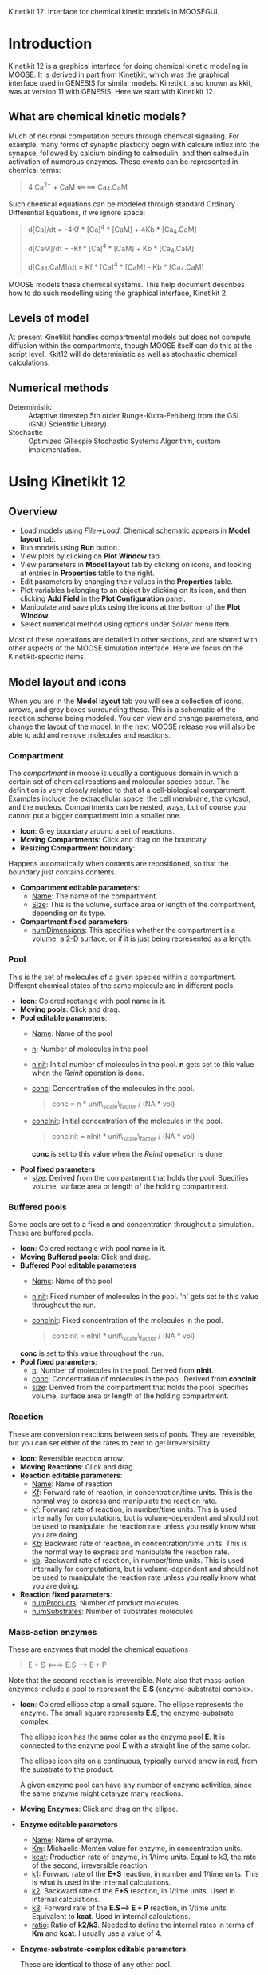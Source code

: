 Kinetikit 12: Interface for chemical kinetic models in MOOSEGUI.
#+AUTHOR: Documentation and numerics: Upi Bhalla. GUI: Harsha Rani, H. Chaitanya

* Introduction
  Kinetikit 12 is a graphical interface for doing chemical kinetic
  modeling in MOOSE. It is derived in part from Kinetikit, which was
  the graphical interface used in GENESIS for similar
  models. Kinetikit, also known as kkit, was at version 11 with
  GENESIS. Here we start with Kinetikit 12.

** What are chemical kinetic models?
   Much of neuronal computation occurs through chemical
   signaling.  For example, many forms of synaptic plasticity begin
   with calcium influx into the synapse, followed by calcium binding
   to calmodulin, and then calmodulin activation of numerous
   enzymes. These events can be represented in chemical terms:
#+BEGIN_QUOTE
   4 Ca^{2+} + CaM <====> Ca_4.CaM
#+END_QUOTE
   Such chemical equations can be modeled through standard Ordinary
   Differential Equations, if we ignore space:
#+BEGIN_QUOTE
   d[Ca]/dt = -4Kf * [Ca]^4 * [CaM] + 4Kb * [Ca_4.CaM]

   d[CaM]/dt = -Kf * [Ca]^4 * [CaM] + Kb * [Ca_4.CaM]

   d[Ca_4.CaM]/dt = Kf * [Ca]^4 * [CaM] - Kb * [Ca_4.CaM]
#+END_QUOTE
   MOOSE models these chemical systems. This help document describes
   how to do such modelling using the graphical interface,
   Kinetikit 2.

** Levels of model
   At present Kinetikit handles compartmental models but does not
   compute diffusion within the compartments, though MOOSE itself can
   do this at the script level. Kkit12 will do deterministic as well
   as stochastic chemical calculations.

** Numerical methods
   + Deterministic :: Adaptive timestep 5th order Runge-Kutta-Fehlberg
                      from the GSL (GNU Scientific Library).
   + Stochastic :: Optimized Gillespie Stochastic Systems Algorithm,
                   custom implementation.

* Using Kinetikit 12

** Overview
   + Load models using /File->Load/. Chemical schematic appears in
     *Model layout* tab.
   + Run models using *Run* button.
   + View plots by clicking on *Plot Window* tab.
   + View parameters in *Model layout* tab by clicking on icons, and
     looking at entries in *Properties* table to the right.
   + Edit parameters by changing their values in the *Properties* table.
   + Plot variables belonging to an object by clicking on its icon,
     and then clicking *Add Field* in the *Plot Configuration* panel.
   + Manipulate and save plots using the icons at the bottom of the
     *Plot Window*.
   + Select numerical method using options under /Solver/ menu item.

Most of these operations are detailed in other sections, and are shared with
other aspects of the MOOSE simulation interface. Here we focus on the 
Kinetikit-specific items.

** Model layout and icons
   When you are in the *Model layout* tab you will see a collection of
   icons, arrows, and grey boxes surrounding these. This is a
   schematic of the reaction scheme being modeled. You can view and
   change parameters, and change the layout of the model. In the next
   MOOSE release you will also be able to add and remove molecules and
   reactions.

*** Compartment
    The /compartment/ in moose is usually a contiguous
    domain in which a certain set of chemical reactions and molecular
    species occur. The definition is very closely related to that of a
    cell-biological compartment. Examples include the extracellular
    space, the cell membrane, the cytosol, and the
    nucleus. Compartments can be nested, ways, but of course you
    cannot put a bigger compartment into a smaller one.
    + *Icon*: Grey boundary around a set of reactions. 
    + *Moving Compartments*:
	 Click and drag on the boundary.
    + *Resizing Compartment boundary*:
	Happens automatically when
	contents are repositioned, so that the boundary just contains
	contents.
    + *Compartment editable parameters*:
       + _Name_: The name of the compartment.
       + _Size_: This is the volume, surface area or length of the
                 compartment, depending on its type.

    + *Compartment fixed parameters*:
      + _numDimensions_: This specifies whether the compartment is a
                          volume, a 2-D surface, or if it is just
                          being represented as a length.

*** Pool
    This is the set of molecules of a given species within a
    compartment. Different chemical states of the same molecule are
    in different pools.
    + *Icon*: Colored rectangle with pool name in it.
    + *Moving pools*: Click and drag.
    + *Pool editable parameters*:
      + _Name_: Name of the pool
      + _n_: Number of molecules in the pool
      + _nInit_: Initial number of molecules in the pool. *n* gets
                 set to this value when the /Reinit/ operation is
                 done.
      + _conc_: Concentration of the molecules in the pool.
                #+BEGIN_QUOTE
                conc = n * unit\_scale\_factor / (NA * vol)
                #+END_QUOTE
      + _concInit_: Initial concentration of the molecules in the
                    pool.
                    #+BEGIN_QUOTE
		     concInit = nInit * unit\_scale\_factor / (NA * vol)
                    #+END_QUOTE
		     *conc* is set to this value when the /Reinit/ operation is
                    done.
    + *Pool fixed parameters*
      + _size_: Derived from the compartment that holds the
                pool. Specifies volume, surface area or length of the
                holding compartment.

*** Buffered pools
    Some pools are set to a fixed n and concentration throughout a
    simulation. These are buffered pools.
    + *Icon*: Colored rectangle with pool name in it.
    + *Moving Buffered pools*: Click and drag.
    + *Buffered Pool editable parameters*
      + _Name_: Name of the pool
      + _nInit_: Fixed number of molecules in the pool.  'n' gets set
                 to this value throughout the run.
      + _concInit_: Fixed concentration of the molecules in
		     the pool.
        #+BEGIN_QUOTE
	 concInit = nInit * unit\_scale\_factor / (NA * vol)
	 #+END_QUOTE
     *conc* is set to this value throughout the run.
    + *Pool fixed parameters*:
      + _n_: Number of molecules in the pool. Derived from *nInit*.
      + _conc_: Concentration of molecules in the pool.  Derived from
                *concInit*.
      + _size_: Derived from the compartment that holds the
                pool. Specifies volume, surface area or length of the
                holding compartment.

*** Reaction
    These are conversion reactions between sets of pools.  They are
    reversible, but you can set either of the rates to zero to get
    irreversibility.
    + *Icon*: Reversible reaction arrow.
    + *Moving Reactions*: Click and drag.
    + *Reaction editable parameters*:
      + _Name_: Name of reaction
      + _Kf_: Forward rate of reaction, in concentration/time
        units. This is the normal way to express and manipulate the
        reaction rate.
      + _kf_: Forward rate of reaction, in number/time units. This is
        used internally for computations, but is volume-dependent and
        should not be used to manipulate the reaction rate unless you
        really know what you are doing.
      + _Kb_: Backward rate of reaction, in concentration/time
        units. This is the normal way to express and manipulate the
        reaction rate.
      + _kb_: Backward rate of reaction, in number/time units. This is
        used internally for computations, but is volume-dependent and
        should not be used to manipulate the reaction rate unless you
        really know what you are doing.
    + *Reaction fixed parameters*:
      + _numProducts_: Number of product molecules
      + _numSubstrates_: Number of substrates molecules

*** Mass-action enzymes
    These are enzymes that model the chemical equations
    #+BEGIN_QUOTE
    E + S <===> E.S ---> E + P
    #+END_QUOTE
    Note that the second reaction is irreversible. Note also that
    mass-action enzymes include a pool to represent
    the *E.S* (enzyme-substrate) complex.

    + *Icon*: Colored ellipse atop a small square. The ellipse
      represents the enzyme. The small square represents *E.S*, the
      enzyme-substrate complex.

      The ellipse icon has the same color as the enzyme pool *E*.  It is
      connected to the enzyme pool *E* with a straight line of the same
      color.

      The ellipse icon sits on a continuous, typically curved arrow
      in red, from the substrate to the product.

      A given enzyme pool can have any number of enzyme activities,
      since the same enzyme might catalyze many reactions.

    + *Moving Enzymes*: Click and drag on the ellipse.

    + *Enzyme editable parameters*
      + _Name_: Name of enzyme.
      + _Km_: Michaelis-Menten value for enzyme, in concentration units.
      + _kcat_: Production rate of enzyme, in 1/time units.  Equal to
               k3, the rate of the second, irreversible reaction.
      + _k1_: Forward rate of the *E+S* reaction, in number and 1/time
              units. This is what is used in the internal calculations.
      + _k2_: Backward rate of the *E+S* reaction, in 1/time units. Used
              in internal calculations.
      + _k3_: Forward rate of the *E.S---> E + P* reaction, in 1/time
              units. Equivalent to *kcat*.  Used in internal
              calculations.
      + _ratio_: Ratio of *k2/k3*. Needed to define the internal rates
                 in terms of *Km* and *kcat*. I usually use a value of 4.

    + *Enzyme-substrate-complex editable parameters*:
 
      These are identical to those of any other pool.
      + _Name_: Name of the *E.S* complex. Defaults to
       /<enzymeName>\_cplx/.
      + _n_: Number of molecules in the pool
      + _nInit_: Initial number of molecules in the complex.  *n* gets
                set to this value when the /Reinit/ operation is done.
      + _conc_: Concentration of the molecules in the pool.
       #+BEGIN_QUOTE
       conc = n * unit\_scale\_factor / (NA * vol)
       #+END_QUOTE
      + _concInit_: Initial concentration of the molecules in 
 		  the pool.
                   #+BEGIN_QUOTE
 		  concInit = nInit * unit\_scale\_factor / (NA * vol)
                   #+END_QUOTE
 		  *conc* is set to this value when the /Reinit/
                   operation is done.

    + *Enzyme-substrate-complex fixed parameters*:
      + _size_: Derived from the compartment that holds the
        pool. Specifies volume, surface area or length of the holding
        compartment. Note that the Enzyme-substrate-complex is assumed
        to be in the same compartment as the enzyme molecule.

     
*** Michaelis-Menten Enzymes
    These are enzymes that obey the 
    Michaelis-Menten equation
    #+BEGIN_QUOTE
    V = Vmax*[S]/(Km+[S]) = kcat*[Etot]*[S]/(Km+[S])
    #+END_QUOTE
    where 
	+ /Vmax/ is the maximum rate of the enzyme
	+ /[Etot]/ is the total amount of the enzyme
	+ /Km/ is the Michaelis-Menten constant
	+ /S/ is the substrate.
    Nominally these enzymes model the same chemical equation as the
    mass-action enzyme:
    #+BEGIN_QUOTE
    E + S <===> E.S ---> E + P
    #+END_QUOTE
    but they make the assumption that the *E.S* is in a quasi-
    steady-state with *E* and *S*, and they also ignore sequestration of
    the enzyme into the complex. So there is no representation of the
    *E.S* complex.
    + *Icon*: Colored ellipse. The ellipse represents the enzyme The
      ellipse icon has the same color as the enzyme E.  It is
      connected to the enzyme pool E with a straight line of the same
      color.  The ellipse icon sits on a continuous, typically curved
      arrow in red, from the substrate to the product.  A given
      enzyme pool can have any number of enzyme activities, since the
      same enzyme might catalyze many reactions.
    + *Moving Enzymes*: Click and drag.
    + *Enzyme editable parameters*:
       + _Name_: Name of enzyme.
       + _Km_: Michaelis-Menten value for enzyme, in concentration
            units.
       + _kcat_: Production rate of enzyme, in 1/time units.  Equal to
              *k3*, the rate of the second, irreversible reaction.

*** SumTotal
    This is a pool whose concentration is just the sum of
    the concentrations of pools connected into it.  It behaves like a
    buffer whose concentration varies as the simulation proceeds Note
    that this violates mass conservation: One can use a /SumTotal/ in a
    reaction, just like a buffer, but the /SumTotal/ itself will never
    be depleted. Typically used when we have multiple molecular forms
    of an enzyme, all with similar activity, and we just want to use
    a single enzyme activity to represent the whole lot.

    + *Icon* Colored rectangle with pool name. The input pools
      connect to the SumTotal with blue arrows.
    + *Moving SumTotals*: Click and drag.
    + *SumTotal editable parameters*:
      + _Name_: Name of the pool
    + *SumTotal fixed parameters*:
      + _n_: Number of molecules in the pool. Computed as it runs.
      + _conc_: Concentration of molecules in the pool.  Computed as it
             runs.
      + _size_: Derived from the compartment that holds the
             pool. Specifies volume, surface area or length of the
             holding compartment.

  
** Model operations
   - Loading models :: /File->Load Model -> select from dialog/.  This
     operation deletes the previously loaded model.  Currently only
     understands Kkit.g format models.
   - Saving models :: /File->Save Model->select from dialog/.
     Currently only understands Kkit.g format models.
   - Merging models :: /File->Merge Model -> select from dialog/.
     This
     operation tries to merge the new model into the currently loaded
     model. It does so by recognizing existing molecular pool names,
     and not duplicating those. Instead, any new reactions involving
     the existing pools get tied into the existing model. All other
     new pools and reactions are created as usual. Note that
     parameters of existing pools get updated to values from the new
     model.
   - Changing numerical methods :: Solver menu item in title bar has
     options. Currently supports:
     + _Runge Kutta_: This is the Runge-Kutta-Fehlberg implementation
                      from the GNU Scientific Library (GSL). It is a
                      fifth order variable timestep explicit
                      method. Works well for most reaction systems
                      except if they have very stiff reactions.
     + _Gillespie_: Optimized Gillespie stochastic systems algorithm,
                    custom implementation. This uses variable timesteps
                    internally.  Note that it slows down with
                    increasing numbers of molecules in each pool. It
                    also slows down, but not so badly, if the number of
                    reactions goes up.
  
